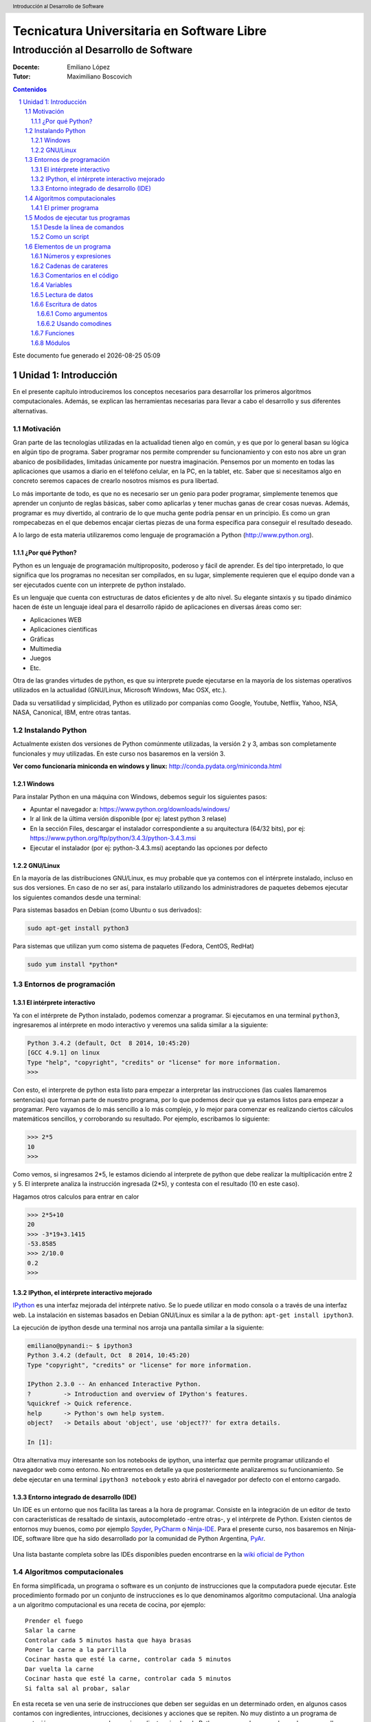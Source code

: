 ================================================
Tecnicatura Universitaria en Software Libre
================================================
--------------------------------------
Introducción al Desarrollo de Software
--------------------------------------

:Docente: Emiliano López
:Tutor: Maximiliano Boscovich

.. header:: 
  Introducción al Desarrollo de Software

.. contents:: Contenidos


.. sectnum::

.. raw:: pdf

   PageBreak oneColumn

.. |date| date::
.. |time| date:: %H:%M

Este documento fue generado el |date| |time|

.. raw:: pdf

   PageBreak oneColumn

Unidad 1: Introducción
======================

En el presente capítulo introduciremos los conceptos necesarios para
desarrollar los primeros algoritmos computacionales. Además, se explican
las herramientas necesarias para llevar a cabo el desarrollo y sus
diferentes alternativas.

Motivación
----------

Gran parte de las tecnologías utilizadas en la actualidad tienen algo en
común, y es que por lo general basan su lógica en algún tipo de
programa. Saber programar nos permite comprender su funcionamiento y con
esto nos abre un gran abanico de posibilidades, limitadas únicamente por
nuestra imaginación. Pensemos por un momento en todas las aplicaciones
que usamos a diario en el teléfono celular, en la PC, en la tablet, etc.
Saber que si necesitamos algo en concreto seremos capaces de crearlo
nosotros mismos es pura libertad.

Lo más importante de todo, es que no es necesario ser un genio para
poder programar, simplemente tenemos que aprender un conjunto de reglas
básicas, saber como aplicarlas y tener muchas ganas de crear cosas
nuevas. Además, programar es muy divertido, al contrario de lo que mucha
gente podría pensar en un principio. Es como un gran rompecabezas en el
que debemos encajar ciertas piezas de una forma específica para
conseguir el resultado deseado.

A lo largo de esta materia utilizaremos como lenguaje de programación a
Python (http://www.python.org).

¿Por qué Python?
~~~~~~~~~~~~~~~~

Python es un lenguaje de programación multiproposito, poderoso y fácil
de aprender. Es del tipo interpretado, lo que significa que los
programas no necesitan ser compilados, en su lugar, simplemente
requieren que el equipo donde van a ser ejecutados cuente con un
interprete de python instalado.

Es un lenguaje que cuenta con estructuras de datos eficientes y de alto
nivel. Su elegante sintaxis y su tipado dinámico hacen de éste un
lenguaje ideal para el desarrollo rápido de aplicaciones en diversas
áreas como ser:

-  Aplicaciones WEB
-  Aplicaciones científicas
-  Gráficas
-  Multimedia
-  Juegos
-  Etc.

Otra de las grandes virtudes de python, es que su interprete puede
ejecutarse en la mayoría de los sistemas operativos utilizados en la
actualidad (GNU/Linux, Microsoft Windows, Mac OSX, etc.).

Dada su versatilidad y simplicidad, Python es utilizado por companías
como Google, Youtube, Netflix, Yahoo, NSA, NASA, Canonical, IBM, entre
otras tantas.

Instalando Python
-----------------

Actualmente existen dos versiones de Python comúnmente utilizadas, la
versión 2 y 3, ambas son completamente funcionales y muy utilizadas. En
este curso nos basaremos en la versión 3.

**Ver como funcionaría miniconda en windows y linux:**
http://conda.pydata.org/miniconda.html

Windows
~~~~~~~

Para instalar Python en una máquina con Windows, debemos seguir los
siguientes pasos:

-  Apuntar el navegador a: https://www.python.org/downloads/windows/
-  Ir al link de la última versión disponible (por ej: latest python 3
   relase)
-  En la sección Files, descargar el instalador correspondiente a su
   arquitectura (64/32 bits), por ej:
   https://www.python.org/ftp/python/3.4.3/python-3.4.3.msi
-  Ejecutar el instalador (por ej: python-3.4.3.msi) aceptando las
   opciones por defecto

GNU/Linux
~~~~~~~~~

En la mayoría de las distribuciones GNU/Linux, es muy probable que ya
contemos con el intérprete instalado, incluso en sus dos versiones. En
caso de no ser así, para instalarlo utilizando los administradores de
paquetes debemos ejecutar los siguientes comandos desde una terminal:

Para sistemas basados en Debian (como Ubuntu o sus derivados):

.. code:: bash

    sudo apt-get install python3

Para sistemas que utilizan yum como sistema de paquetes (Fedora, CentOS,
RedHat)

.. code:: bash

    sudo yum install *python*

Entornos de programación
------------------------

El intérprete interactivo
~~~~~~~~~~~~~~~~~~~~~~~~~

Ya con el intérprete de Python instalado, podemos comenzar a programar.
Si ejecutamos en una terminal ``python3``, ingresaremos al intérprete en
modo interactivo y veremos una salida similar a la siguiente:

.. code:: python

    Python 3.4.2 (default, Oct  8 2014, 10:45:20) 
    [GCC 4.9.1] on linux
    Type "help", "copyright", "credits" or "license" for more information.
    >>>

Con esto, el interprete de python esta listo para empezar a interpretar
las instrucciones (las cuales llamaremos sentencias) que forman parte de
nuestro programa, por lo que podemos decir que ya estamos listos para
empezar a programar. Pero vayamos de lo más sencillo a lo más complejo,
y lo mejor para comenzar es realizando ciertos cálculos matemáticos
sencillos, y corroborando su resultado. Por ejemplo, escribamos lo
siguiente:

.. code:: python

    >>> 2*5
    10
    >>> 

Como vemos, si ingresamos 2\*5, le estamos diciendo al interprete de
python que debe realizar la multiplicación entre 2 y 5. El interprete
analiza la instrucción ingresada (2\*5), y contesta con el resultado (10
en este caso).

Hagamos otros calculos para entrar en calor

.. code:: python

    >>> 2*5+10
    20
    >>> -3*19+3.1415
    -53.8585
    >>> 2/10.0
    0.2
    >>> 

IPython, el intérprete interactivo mejorado
~~~~~~~~~~~~~~~~~~~~~~~~~~~~~~~~~~~~~~~~~~~

`IPython <http://ipython.org>`__ es una interfaz mejorada del intérprete
nativo. Se lo puede utilizar en modo consola o a través de una interfaz
web. La instalación en sistemas basados en Debian GNU/Linux es similar a
la de python: ``apt-get install ipython3``.

La ejecución de ipython desde una terminal nos arroja una pantalla
similar a la siguiente:

.. code:: python

    emiliano@pynandi:~ $ ipython3
    Python 3.4.2 (default, Oct  8 2014, 10:45:20) 
    Type "copyright", "credits" or "license" for more information.

    IPython 2.3.0 -- An enhanced Interactive Python.
    ?         -> Introduction and overview of IPython's features.
    %quickref -> Quick reference.
    help      -> Python's own help system.
    object?   -> Details about 'object', use 'object??' for extra details.

    In [1]: 

Otra alternativa muy interesante son los notebooks de ipython, una
interfaz que permite programar utilizando el navegador web como entorno.
No entraremos en detalle ya que posteriormente analizaremos su
funcionamiento. Se debe ejecutar en una terminal ``ipython3 notebook`` y
esto abrirá el navegador por defecto con el entorno cargado.

Entorno integrado de desarrollo (IDE)
~~~~~~~~~~~~~~~~~~~~~~~~~~~~~~~~~~~~~

Un IDE es un entorno que nos facilita las tareas a la hora de programar.
Consiste en la integración de un editor de texto con características de
resaltado de sintaxis, autocompletado -entre otras-, y el intérprete de
Python. Existen cientos de entornos muy buenos, como por ejemplo
`Spyder <https://github.com/spyder-ide/spyder>`__,
`PyCharm <https://www.jetbrains.com/pycharm>`__ o
`Ninja-IDE <http://ninja-ide.org>`__. Para el presente curso, nos
basaremos en Ninja-IDE, software libre que ha sido desarrollado por la
comunidad de Python Argentina, `PyAr <http://python.org.ar>`__.

.. figure:: img/u1/ninja-ide.png
   :alt: 
   :width: 1100 px

Una lista bastante completa sobre las IDEs disponibles pueden
encontrarse en la `wiki oficial de
Python <https://wiki.python.org/moin/IntegratedDevelopmentEnvironments>`__

Algoritmos computacionales
--------------------------

En forma simplificada, un programa o software es un conjunto de
instrucciones que la computadora puede ejecutar. Este procedimiento
formado por un conjunto de instrucciones es lo que denominamos algoritmo
computacional. Una analogía a un algoritmo computacional es una receta
de cocina, por ejemplo:

::

    Prender el fuego
    Salar la carne
    Controlar cada 5 minutos hasta que haya brasas
    Poner la carne a la parrilla
    Cocinar hasta que esté la carne, controlar cada 5 minutos
    Dar vuelta la carne
    Cocinar hasta que esté la carne, controlar cada 5 minutos
    Si falta sal al probar, salar

En esta receta se ven una serie de instrucciones que deben ser seguidas
en un determinado orden, en algunos casos contamos con ingredientes,
intrucciones, decisiones y acciones que se repiten. No muy distinto a un
programa de computación, comencemos con algunos *ingredientes* simples
de Python y veamos lo que podemos hacer con ellos.

El primer programa
~~~~~~~~~~~~~~~~~~

El acercamiento inicial a un lenguaje de programación suele ser con el
archiconocido programa "Hola mundo". Consiste simmplemente en un
programa que muestra en pantalla ese mensaje.

Renunciando a cualquier pretención de originalidad comenzaremos del
mismo modo, pero despidiéndonos. Para esto utilizaremos la instrucción
*print()* pasando el mensaje de despedida entre comillas, a continuación
la instrucción.

.. code:: python

    print("Adios mundo cruel!")

Podemos probar la intrucción directamente desde el intérprete, creando
con un editor de texto plano un archivo guardado como ``chau.py`` y
luego ejecutándolo desde la terminal haciendo ``python3 chau.py``, o
bien utilizando un IDE y haciendo todo desde ahí mismo.

Ahora bien, es muchísimo más lo que podemos hacer programando además de
saludar cordialmente. Veamos los elementos de un programa que nos
permitirán realizar tareas más complejas y entretenidas.

Modos de ejecutar tus programas
-------------------------------

El intérprete interactivo de Python es una gran ayuda para realizar
pruebas y experimentar en tiempo real sobre el lenguaje. Sin embargo,
cuando cerramos el intérprete perdemos lo escrito, por lo que no es una
solución para escribir programas mas largos y con mayores complejidades.
Por otro lado, tampoco resulta poco práctico abrir el IDE para correr un
script Python. Entonces, para un programa guardado con el nombre
hola\_mundo.py, lo podemos ejecutar de las siguientes maneras:

Desde la línea de comandos
~~~~~~~~~~~~~~~~~~~~~~~~~~

Abriendo una terminal, e invocando al intérprete python y luego la ruta
y nombre del archivo:

.. code:: bash

    $python3 hola_mundo.py

Como un script
~~~~~~~~~~~~~~

Es posible ejecutarlo sin invocar al intérprete desde la línea de
comandos, para esto, se debe incluir al principio del programa la
siguiente línea:

.. code:: python

    #!/usr/bin/env python3

Con esa línea, estaremos especificando en el mismo programa la ruta del
intérprete que debe ejecutarlo. Antes de poder ejecutarlo, debemos
otorgarle permisos de ejecución con el comando del sistema operativo
chmod:

.. code:: bash

    $chmod +x hola_mundo.py

Una vez realizado lo anterior, es posible ejecutarlo desde la terminal,
como cualquier ejecutable del sistema operativo, llamándolo con el
nombre del programa antecediendo "./" (punto barra, sin comillas):

.. code:: bash

    $./hola_mundo.py
    Adiós mundo cruel

Elementos de un programa
------------------------

A continuación veremos los ingredientes fundamentales de un lenguaje de
programación como Python, para llevar a cabo los ejemplos utilizaremos
el intérprete interactivo mejorado ipython.

Números y expresiones
~~~~~~~~~~~~~~~~~~~~~

Frecuentemente requerimos resolver cálculos matemáticos, las operaciones
aritméticas básicas son:

-  adición: +
-  sustracción: -
-  multiplicación: \*
-  división: /
-  módulo: %
-  potencia: \*\*
-  división entera: //

Las operaciones se pueden agrupar con paréntesis y tienen precedencia
estándar. Veamos unos ejemplos.

.. code:: python

    In [9]: 1/3
    Out[9]: 0.3333333333333333

    In [10]: 1//3
    Out[10]: 0

    In [11]: 10%3
    Out[11]: 1

    In [12]: 4%2
    Out[12]: 0

El caso de la potencia, también nos sirve para calcular raices. Veamos
una potencia al cubo y luego una raíz cuadrada, equivalente a una
potencia a la 1/2.

.. code:: python

    In [13]: 5**3
    Out[13]: 125

    In [14]: 2**(1/2)
    Out[14]: 1.4142135623730951

Los datos numéricos obtenidos en las operaciones previas se clasifican
en reales y enteros, en python se los clasifica como float e int
respectivamente, además existe el tipo complex, para números complejos.

Utilizando la función type() podemos identificar el tipo de dato.
Veamos:

.. code:: python

    In [15]: type(0.333)
    Out[15]: float

    In [16]: type(4)
    Out[16]: int

Cadenas de carateres
~~~~~~~~~~~~~~~~~~~~

Además de números, es posible manipular texto. Las cadenas son
secuencias de caracteres encerradas en comillas simples ('...') o dobles
("..."), el tipo de datos es denominado *str* (string). Sin adentrarnos
en detalles, que posteriormente veremos, aquí trataremos lo
indispensable para poder desarrollar los primeros programas. Veamos unos
ejemplos:

.. code:: python

    >>> 'huevos y pan'         # comillas simples
    'huevos y pan'

Los operadores algebraicos para la suma y multiplicación tienen efecto
sobre las cadenas:

.. code:: python

    >>> 'eco '*4               # La multiplicación repite la cadena
    'eco eco eco eco '

    >>>'yo y '+ 'mi otro yo'   # La suma concatena dos o mas cadenas
    'yo y mi otro yo'

Es posible utilizar cadenas de más de una línea, anteponiendo **triples
comillas** simples o dobles al inicio y al final, por ejemplo (fragmento
del poema de Fortunato Ramos *Yo jamás fui un niño*):

.. code:: python

    '''
    Mi sonrisa es seca y mi rostro es serio,
    mis espaldas anchas, mis músculos duros
    mis manos partidas por el crudo frío
    sólo ocho años tengo, pero no soy un niño.
    '''

Comentarios en el código
~~~~~~~~~~~~~~~~~~~~~~~~

En los ejemplos previos y siguientes, veremos dentro del código
comentarios explicativos que no serán ejecutados por el intérprete. Su
uso solamente está destinado a quien lea el código, como texto
explicativo para orientar sobre lo que se realiza.

Los comentarios pueden ser de una única o múltiples líneas. Para el
primer caso se utiliza el símbolo numeral. Lo que continúa a la derecha
de su uso no es ejecutado.

Los comentarios de múltiples líneas se deben escribir entre triples
comillas, ya sean simples o dobles.

Variables
~~~~~~~~~

Las variables son contenedores para almacenar información. Por ejemplo,
para elevar un número al cubo podemos utilizar 3 variables, para la base
(*num1*), para el exponenete (*num2*) y para almacenar el *resultado*:

.. code:: python

    num1 = 5                   # num1 toma valor 5.
    num2 = 3                   # num2 toma 3.    
    resultado = num1**num2     # resultado toma num1 elevado a num2. 
    print('El resultado es', resultado)

El operador igual (=) sirve para asignar lo que está a su derecha, a la
variable que se encuentra a su izquierda. Implementemos la siguiente
ecuación para dos valores de *x*, 0.1 y 0.2.

.. math:: y = (x-4)^2-3

.. code:: python

    x1 = 0.1                              
    y1 = (x1-4)**2-3

    x2 = 0.2                              
    y2 = (x2-4)**2-3

    print(x1,y1)
    print(x2,y2)

Veremos la siguiente salida por pantalla:

::

    0.1 12.209999999999999
    0.2 11.44

Otros ejemplos utilizando variables que contengan **cadenas de
caracteres**:

.. code:: python

    cadena1 = 'siento que '
    cadena2 = 'nací en el viento '

    cadena3 = cadena1 + cadena2

    print(cadena3)

Los nombres de las variables (identificador o etiqueta) pueden estar
formados por letras, dígitos y guiones bajos, teniendo en cuenta ciertas
restricciones, no pueden comenzar con un número y ni ser algunas de las
siguientes palabras reservadas:

::

    False      class      finally    is         return
    None       continue   for        lambda     try
    True       def        from       nonlocal   while
    and        del        global     not        with
    as         elif       if         or         yield
    assert     else       import     pass
    break      except     in         raise

Se debe tener en cuenta que las variables diferencian entre mayúsculas y
minúsculas, de modo que juana, JUANA, JuAnA, JUANa son variables
diferentes. Esta característica suele denominarse como *case-sensitive*.

Lectura de datos
~~~~~~~~~~~~~~~~

De los ejemplos que vimos, los valores que almacenan las variables
fueron ingresados en el mismo código, difícilmente sea útil contar con
los valores cargados en el programa en forma estática. Por esta razón,
generalmente se requiere leer información de diferentes fuentes, puede
ser desde un archivo o bien interactuando con un usuario.

La lectura de datos desde el teclado se realiza utilizando la sentencia
*input()* del siguiente modo:

.. code:: python

    nombre = input("¿Cómo es su nombre, maestro? ")
    print "Hola, " + nombre + "!"

El comportamiento es:

::

    ¿Cómo es su nombre, maestro?
    Juan de los palotes
    Hola, Juan de los palotes!

Es importante tener en cuenta que toda lectura por teclado utilizando la
función *input()* va a almacenar lo ingresado como una variable de tipo
*str*, es decir una cadena de caracteres. Veamos el comportamiento al
sumar dos números:

.. code:: python

    num1 = input("Ingrese un número = ")
    num2 = input("Ingrese otro número = ")
    print("El resultado es =", num1+num2)


.. parsed-literal::

    Ingrese un número = 28
    Ingrese otro número = 03
    El resultado es = 2803


Claramente la suma de los valores ingresados no da el resultado
observado. El inconveniente se debe a que ambos valores son tomados como
cadenas de caracteres y la operación de suma entre cadenas de caracteres
produce la concatenación de las mismas. Es necesaria convertir la cadena
de caracteres (str) a un valor numérico, ya sea entero o real (int o
float).

Para convertir datos de diferentes tipo se utilizan las funciones int(),
float() o str(). Modificando el caso anterior:

.. code:: python

    num1 = int(input("Ingrese un número = "))
    num2 = int(input("Ingrese otro número = "))
    print("El resultado es =", num1+num2)


.. parsed-literal::

    Ingrese un número = 28
    Ingrese otro número = 03
    El resultado es = 31


Veamos un ejemplo para operar directamente el valor leído en una
ecuación matemática con el siguiente código:

.. code:: python

    x = input("Ingrese x = ") 
    y = (x-4)**2-3
    print(x,y)


.. parsed-literal::

    Ingrese x = 3


::


    ---------------------------------------------------------------------------

    TypeError                                 Traceback (most recent call last)

    <ipython-input-3-3baa5c95d16e> in <module>()
          1 x = input("Ingrese x = ")
    ----> 2 y = (x-4)**2-3
          3 print(x,y)


    TypeError: unsupported operand type(s) for -: 'str' and 'int'


A diferencia del ejemplo visto anteriormente, donde la suma de dos
cadenas era una operación perfectamente válida, ahora nos encontramos
con operaciones entre diferentes tipos pero incompatibles. En este caso,
podemos convertir la entrada en un número flotante para opearar con
normalidad:

.. code:: python

    x = float(input("Ingrese x = "))
    y = (x-4)**2-3
    print(x,y)


.. parsed-literal::

    Ingrese x = 3
    3.0 -2.0


Es posible combinar distintos tipos de datos haciendo la conversión
correspondiente, en el último ejemplo, tanto *x* como *y* son de tipo
*float* y es posible concatenarlos a una cadena de caracteres haciendo
la conversión correspondiente, utilizando la función *str()*:

.. code:: python

    mensaje = 'y vale ' + str(y) + ' para un valor de x = '+ str(x)

Escritura de datos
~~~~~~~~~~~~~~~~~~

Hemos hecho uso de la función *print()* en su mínima expresión. Iremos
viendo diferentes usos a partir de las siguientes variables:

.. code:: python

    # Variables a imprimir
    cad = 'Pi es'
    pi = 3.1415
    mil = 1000
    uno = 1

Como argumentos
^^^^^^^^^^^^^^^

La forma más simple es separar los argumentos a ser impresos mediante
comas.

.. code:: python

    print(cad,pi,'aproximadamente')


.. parsed-literal::

    Pi es 3.1415 aproximadamente


Por defecto, la separación que se obtiene entre cada argumento es un
espacio en blanco, sin embargo, se puede cambiar este comportamiento
agregando como argumento ***sep=' '*** y entre las comillas incluir el
separador deseado, por ejemplo:

.. code:: python

    print(cad,pi,'aproximadamente', sep=';')
    print(cad,pi,'aproximadamente', sep=',')
    print(cad,pi,'aproximadamente', sep=':-)')


.. parsed-literal::

    Pi es;3.1415;aproximadamente
    Pi es,3.1415,aproximadamente
    Pi es:-)3.1415:-)aproximadamente


Como vemos, en cada ejecución la impresión se realiza en diferentes
renglones, este es el comportamiento por defecto, que puede ser
modificando agregando el parámetro ***end=" "***. Reflejemos esto con un
ejemplo:

.. code:: python

    print(1, end=" ")
    print(2, end=" ")
    print(3)
    print(4)


.. parsed-literal::

    1 2 3
    4


Usando comodines
^^^^^^^^^^^^^^^^

Los comodines consisten en una marca especial en la cadena a imprimir
que es reemplazada por la variable y el formato que se le indique.
Existen tres tipos de comodines, para números enteros, reales
(flotantes) y para cadenas de caracteres:

-  Comodín para reales: %f
-  Comodín para enteros: %d
-  Comodín para cadenas: %s

Se utilizan del siguiente modo:

.. code:: python

    print('Pi es %f aproximadamente' %pi)   
    print('El número %d es %s que %d' %(mil,"menor",mil-1))


.. parsed-literal::

    Pi es 3.141500 aproximadamente
    El número 1000 es menor que 999


Es posible formatear los valores, elegir el ancho del campo, la cantidad
de decimales, entre muchas otras funciones.

.. code:: python

    print('%.2f %.4f %.3f' %(pi,pi,pi))
    print('%4d' %uno)


La sintaxis general del uso de comodines es:

::

    %[opciones][ancho][.precisión]tipo 

Algunas variantes de lo visto se explica en la siguiente lista:

-  %d : un entero
-  %5d: un entero escrito en un campo de 5 caracteres, alineado a la
   derecha
-  %-5d: un entero escrito en un campo de 5 caracteres, alineado a la
   izquierda
-  %05d: un entero escrito en un campo de 5 caracteres, completado con
   ceros desde la izquierda (ej. 00041)
-  %e: flotante escrito en notación científica
-  %E: como %e, pero E en mayúscula
-  %11.3e: flotante escrito en notación científica con 3 decimales en un
   campo de 11 caracteres
-  %.3e: flotante escrito en notación científica con 3 decimales en un
   campo de ancho mínimo
-  %5.1f: flotante con un decimal en un campo de 5 de caracteres
-  %.3f: flotante con 3 decimales en un campo de mínimo ancho
-  %s: una cadena
-  %-20s: una cadena alineada a la izquierda en un campo de 20
   caracteres de ancho

Con lo visto hasta aquí tenemos suficientes alternativas para mostrar en
pantalla información de diferentes tipos. Existen una alternativa para
imprimir en pantalla utilizando el método format, el lector interesado
puede indagar más al respecto en
http://docs.python.org.ar/tutorial/3/inputoutput.html , en el capítulo
Entrada y Salida del tutorial de Python oficial
http://docs.python.org.ar/tutorial/pdfs/TutorialPython3.pdf ó también en
http://www.python-course.eu/python3\_formatted\_output.php

Funciones
~~~~~~~~~

Las funciones son programas o subprogramas que realizan una determinada
acción y pueden ser invocados desde otro programa. En los capítulos
posteriores trabajaremos intensamente con funciones creando propias, sin
embargo en esta sección, con el fin de comprender su uso, presentaremos
algunas pocas de las que nos provee Python.

El uso de funciones nativas en Python es directo, veamos algunas:

.. code:: python

    frase = 'simple es mejor que complejo'
    num_letras = len(frase)
    print(num_letras)


.. parsed-literal::

    28


El ejemplo previo hicimos uso de dos funciones, por un lado la función
***print()***, presentada ya desde el primer programa y una nueva
función, ***len()***, que recibe como dato de entrada una cadena de
caracteres y calcula la cantidad de caracteres de la misma y lo retorna
de manera tal que lo podemos asignar a una variable (num\_letras).

ver ejemplo 2-3 pág 38 de Begining Python from novice to professional
2nd edition.

Estos subprogramas pueden están vinculadas, de modo que se organizan en
módulos.

Módulos
~~~~~~~

Python posee cientos de funciones que se organizan o agrupan en módulos.
Veamos un ejemplo para calcular la raiz cuadrada, el seno y coseno de un
número haciendo uso de las funciones *sqrt()*, *sin()* y *cos()*, todas
ubicadas bajo el módulo math.

.. code:: python

    import math
    
    nro = 2
    raiz = math.sqrt(nro)
    print("La raiz de %d es %.4f" %(nro,raiz))
    print("El seno de %d es %.4f" %(nro,math.sin(nro)))
    print("El coseno de %d es %.4f" %(nro,math.cos(nro)))


.. parsed-literal::

    La raiz de 2 es 1.4142
    El seno de 2 es 0.9093
    El coseno de 2 es -0.4161


Del ejemplo previo, hemos visto como indicarle a Python que importe -o
haga uso de- un módulo en particular y de algunas de sus funciones
incluidas.

En capítulos posteriores veremos en profundidad distintos modos de
importar módulos e invocar sus funciones.
